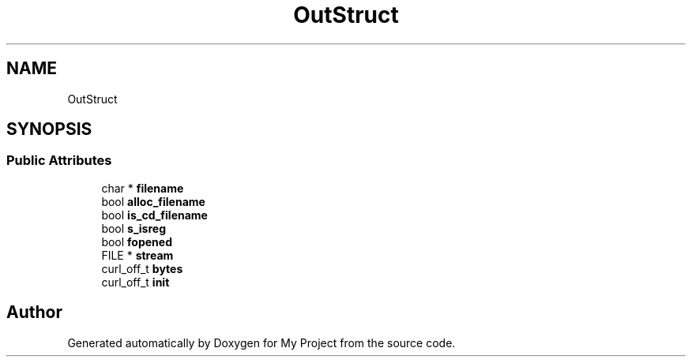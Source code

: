 .TH "OutStruct" 3 "Wed Feb 1 2023" "Version Version 0.0" "My Project" \" -*- nroff -*-
.ad l
.nh
.SH NAME
OutStruct
.SH SYNOPSIS
.br
.PP
.SS "Public Attributes"

.in +1c
.ti -1c
.RI "char * \fBfilename\fP"
.br
.ti -1c
.RI "bool \fBalloc_filename\fP"
.br
.ti -1c
.RI "bool \fBis_cd_filename\fP"
.br
.ti -1c
.RI "bool \fBs_isreg\fP"
.br
.ti -1c
.RI "bool \fBfopened\fP"
.br
.ti -1c
.RI "FILE * \fBstream\fP"
.br
.ti -1c
.RI "curl_off_t \fBbytes\fP"
.br
.ti -1c
.RI "curl_off_t \fBinit\fP"
.br
.in -1c

.SH "Author"
.PP 
Generated automatically by Doxygen for My Project from the source code\&.
